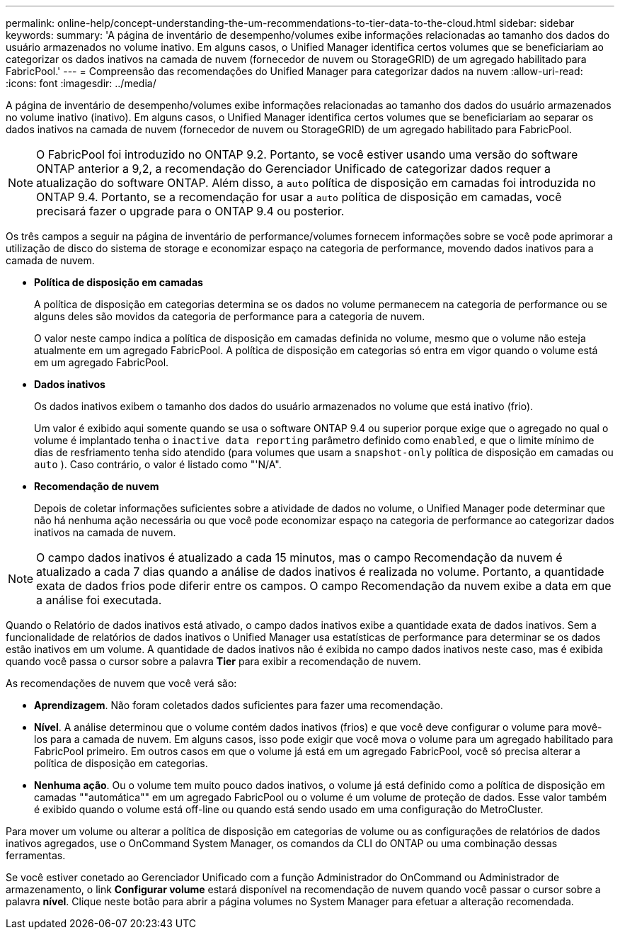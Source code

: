---
permalink: online-help/concept-understanding-the-um-recommendations-to-tier-data-to-the-cloud.html 
sidebar: sidebar 
keywords:  
summary: 'A página de inventário de desempenho/volumes exibe informações relacionadas ao tamanho dos dados do usuário armazenados no volume inativo. Em alguns casos, o Unified Manager identifica certos volumes que se beneficiariam ao categorizar os dados inativos na camada de nuvem (fornecedor de nuvem ou StorageGRID) de um agregado habilitado para FabricPool.' 
---
= Compreensão das recomendações do Unified Manager para categorizar dados na nuvem
:allow-uri-read: 
:icons: font
:imagesdir: ../media/


[role="lead"]
A página de inventário de desempenho/volumes exibe informações relacionadas ao tamanho dos dados do usuário armazenados no volume inativo (inativo). Em alguns casos, o Unified Manager identifica certos volumes que se beneficiariam ao separar os dados inativos na camada de nuvem (fornecedor de nuvem ou StorageGRID) de um agregado habilitado para FabricPool.

[NOTE]
====
O FabricPool foi introduzido no ONTAP 9.2. Portanto, se você estiver usando uma versão do software ONTAP anterior a 9,2, a recomendação do Gerenciador Unificado de categorizar dados requer a atualização do software ONTAP. Além disso, a `auto` política de disposição em camadas foi introduzida no ONTAP 9.4. Portanto, se a recomendação for usar a `auto` política de disposição em camadas, você precisará fazer o upgrade para o ONTAP 9.4 ou posterior.

====
Os três campos a seguir na página de inventário de performance/volumes fornecem informações sobre se você pode aprimorar a utilização de disco do sistema de storage e economizar espaço na categoria de performance, movendo dados inativos para a camada de nuvem.

* *Política de disposição em camadas*
+
A política de disposição em categorias determina se os dados no volume permanecem na categoria de performance ou se alguns deles são movidos da categoria de performance para a categoria de nuvem.

+
O valor neste campo indica a política de disposição em camadas definida no volume, mesmo que o volume não esteja atualmente em um agregado FabricPool. A política de disposição em categorias só entra em vigor quando o volume está em um agregado FabricPool.

* *Dados inativos*
+
Os dados inativos exibem o tamanho dos dados do usuário armazenados no volume que está inativo (frio).

+
Um valor é exibido aqui somente quando se usa o software ONTAP 9.4 ou superior porque exige que o agregado no qual o volume é implantado tenha o `inactive data reporting` parâmetro definido como `enabled`, e que o limite mínimo de dias de resfriamento tenha sido atendido (para volumes que usam a `snapshot-only` política de disposição em camadas ou `auto` ). Caso contrário, o valor é listado como "'N/A".

* *Recomendação de nuvem*
+
Depois de coletar informações suficientes sobre a atividade de dados no volume, o Unified Manager pode determinar que não há nenhuma ação necessária ou que você pode economizar espaço na categoria de performance ao categorizar dados inativos na camada de nuvem.



[NOTE]
====
O campo dados inativos é atualizado a cada 15 minutos, mas o campo Recomendação da nuvem é atualizado a cada 7 dias quando a análise de dados inativos é realizada no volume. Portanto, a quantidade exata de dados frios pode diferir entre os campos. O campo Recomendação da nuvem exibe a data em que a análise foi executada.

====
Quando o Relatório de dados inativos está ativado, o campo dados inativos exibe a quantidade exata de dados inativos. Sem a funcionalidade de relatórios de dados inativos o Unified Manager usa estatísticas de performance para determinar se os dados estão inativos em um volume. A quantidade de dados inativos não é exibida no campo dados inativos neste caso, mas é exibida quando você passa o cursor sobre a palavra *Tier* para exibir a recomendação de nuvem.

As recomendações de nuvem que você verá são:

* *Aprendizagem*. Não foram coletados dados suficientes para fazer uma recomendação.
* *Nível*. A análise determinou que o volume contém dados inativos (frios) e que você deve configurar o volume para movê-los para a camada de nuvem. Em alguns casos, isso pode exigir que você mova o volume para um agregado habilitado para FabricPool primeiro. Em outros casos em que o volume já está em um agregado FabricPool, você só precisa alterar a política de disposição em categorias.
* *Nenhuma ação*. Ou o volume tem muito pouco dados inativos, o volume já está definido como a política de disposição em camadas ""automática"" em um agregado FabricPool ou o volume é um volume de proteção de dados. Esse valor também é exibido quando o volume está off-line ou quando está sendo usado em uma configuração do MetroCluster.


Para mover um volume ou alterar a política de disposição em categorias de volume ou as configurações de relatórios de dados inativos agregados, use o OnCommand System Manager, os comandos da CLI do ONTAP ou uma combinação dessas ferramentas.

Se você estiver conetado ao Gerenciador Unificado com a função Administrador do OnCommand ou Administrador de armazenamento, o link *Configurar volume* estará disponível na recomendação de nuvem quando você passar o cursor sobre a palavra *nível*. Clique neste botão para abrir a página volumes no System Manager para efetuar a alteração recomendada.

